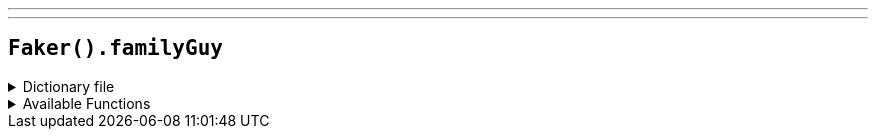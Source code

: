 ---
---

== `Faker().familyGuy`

.Dictionary file
[%collapsible]
====
[source,yaml]
----
{% snippet 'family_guy_provider_dict' %}
----
====

.Available Functions
[%collapsible]
====
[source,kotlin]
----
Faker().familyGuy.character() // => Peter Griffin
Faker().familyGuy.location() // => Cleveland's Deli
Faker().familyGuy.quote() // => It’s Peanut Butter Jelly Time.
----
====
